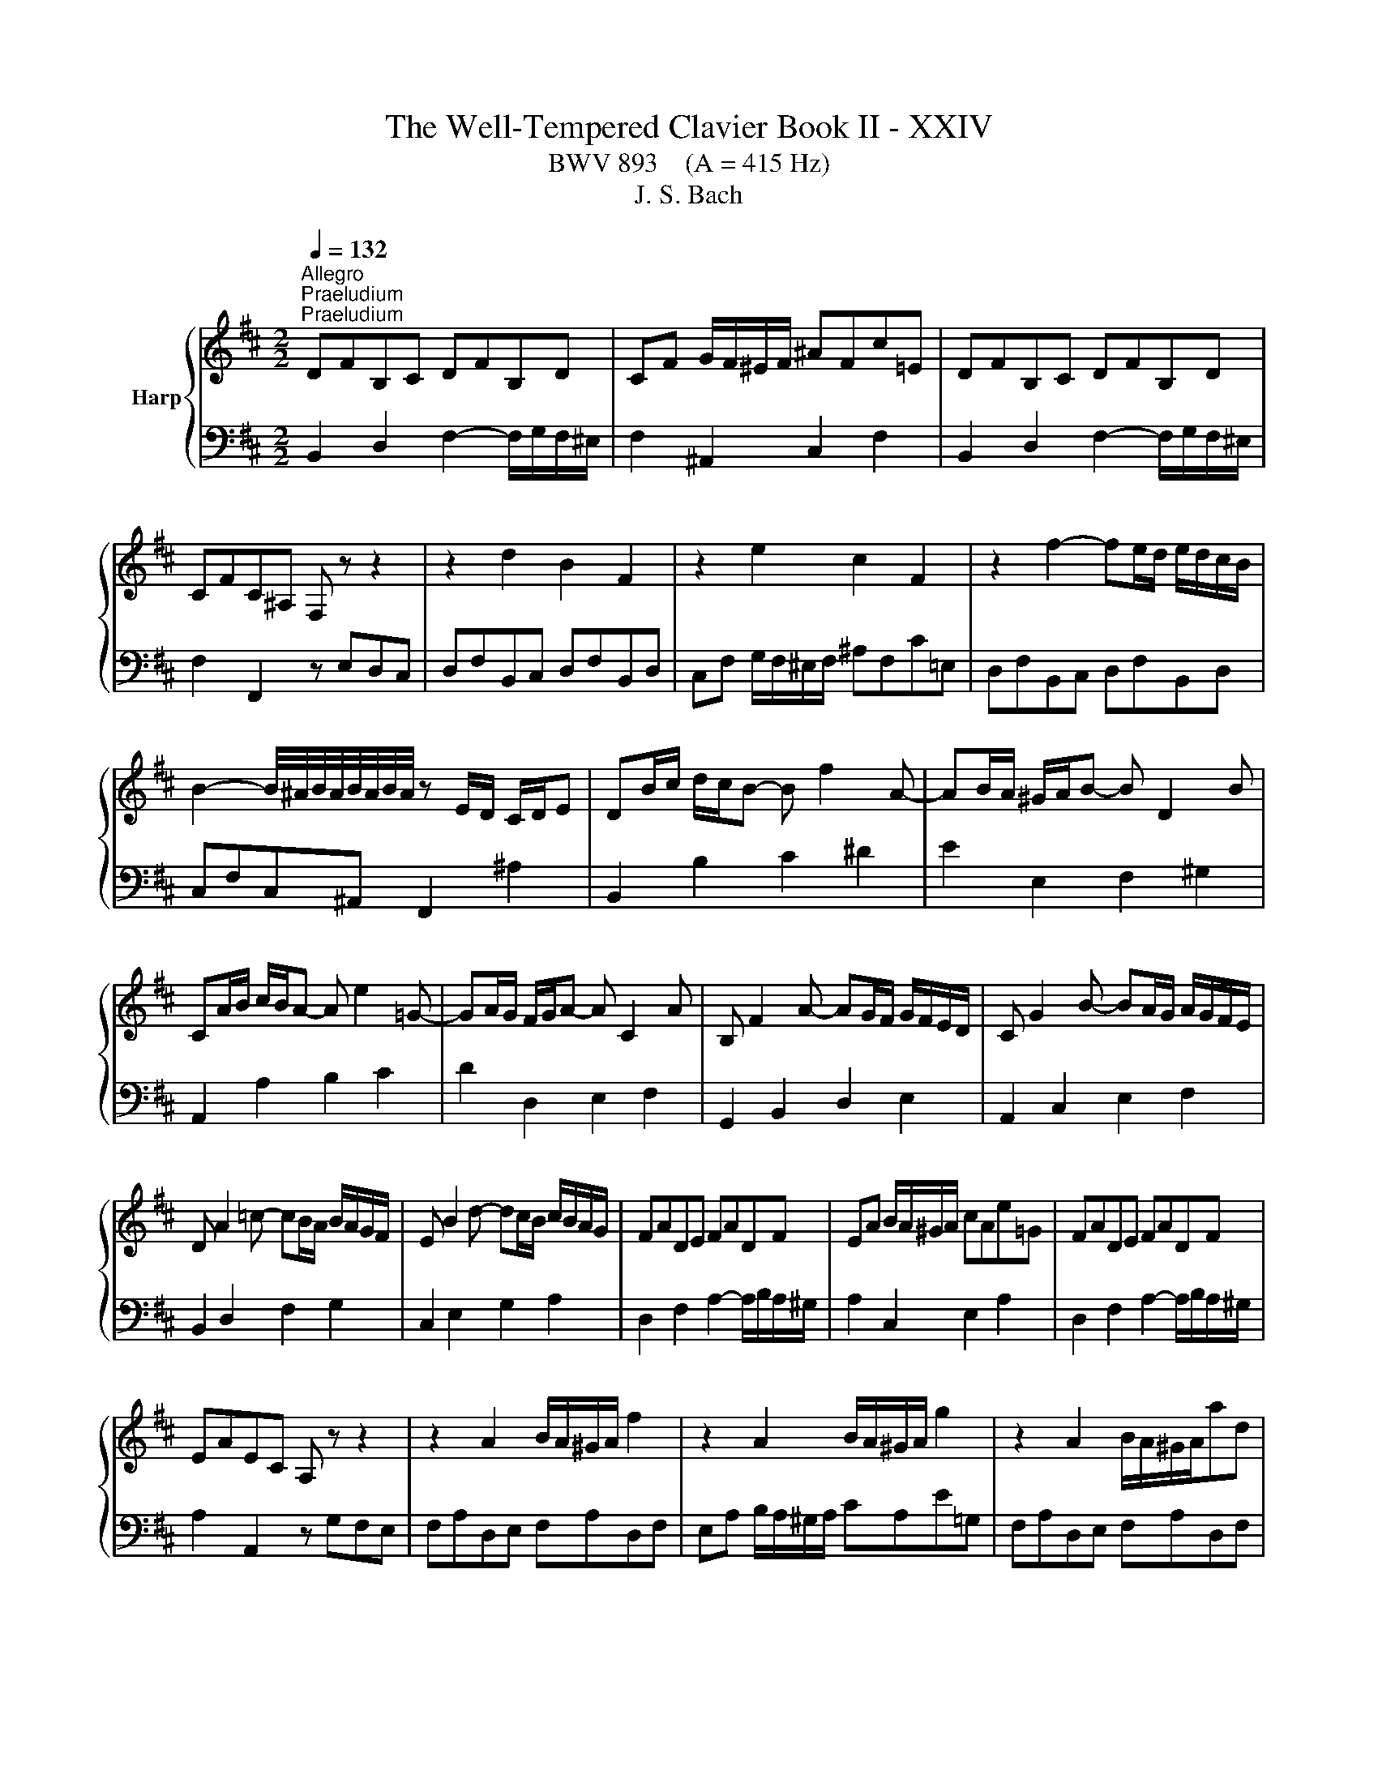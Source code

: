 X:1
T:The Well-Tempered Clavier Book II - XXIV
T:BWV 893    (A = 415 Hz)
T:J. S. Bach
%%score { ( 1 3 ) | ( 2 4 ) }
L:1/8
Q:1/4=132
M:2/2
K:D
V:1 treble nm="Harp"
V:3 treble 
V:2 bass 
V:4 bass 
V:1
"^Allegro""^Praeludium""^Praeludium" DFB,C DFB,D | CF G/F/^E/F/ ^AFc=E | DFB,C DFB,D | %3
 CFC^A, F, z z2 | z2 d2 B2 F2 | z2 e2 c2 F2 | z2 f2- fe/d/ e/d/c/B/ | %7
 B2- B/4^A/4B/4A/4B/4A/4B/4A/4 z E/D/ C/D/E | DB/c/ d/c/B- B f2 A- | AB/A/ ^G/A/B- B D2 B | %10
 CA/B/ c/B/A- A e2 =G- | GA/G/ F/G/A- A C2 A | B, F2 A- AG/F/ G/F/E/D/ | C G2 B- BA/G/ A/G/F/E/ | %14
 D A2 =c- cB/A/ B/A/G/F/ | E B2 d- dc/B/ c/B/A/G/ | FADE FADF | EA B/A/^G/A/ cAe=G | FADE FADF | %19
 EAEC A, z z2 | z2 A2 B/A/^G/A/ f2 | z2 A2 B/A/^G/A/ g2 | z2 A2 B/A/^G/A/ad | %23
 d2- d/4c/4d/4c/4d/4c/4d/4c/4 d/4c/4B/c/^d/ e/d/c/d/ | egB^d egBe | e2 ^df B2 Af | f/e/^deA A2 Ge | %27
 e^d a2- a/g/f/e/ d/c/B/A/ | GBEF GBEG | FB =c/B/^A/B/ ^dBf=A | GBEF GBEG | %31
 FBF^D B,2 e/4^d/4c/4d/4-d | e2 B2 g/f/e/f/gB | B/4A/4B/4A/4^GAc ceac | d2 A2 f/e/d/e/fA | %35
 A/4G/4A/4G/4FGB BdgB | c g2 f ^A e2 d | ^E2 F2 ^G2 A2 | B2 c2 d ^E2 F | ^G B,2 D2 C2 B, | %40
 A,CF,^G, A,CF,A, | ^G,C D/C/^B,/C/ ^EC^G=B, | A,2 C2 F2 A2 | ^E2 ^G2 B2 d2 | %44
 cF/^G/ A/G/F- F c2 E- | EF/E/ D/E/F- F A,2 F | G,E/F/ G/F/E- E B2 D- | DE/D/ C/D/E- E G,2 E | %48
 F, C2 E- ED/C/ D/C/B,/^A,/ | B, F2 A- AG/F/ G/F/E/D/ | E B2 d- dc/B/ c/B/^A/^G/ | %51
 ^A e2 g- gf/e/ f/e/d/c/ | d ^A2 B c>^d e/d/c/d/ | e ^A2 B d A2 B | g/f/ e2 e- e/f/e/^d/ee- | %55
 e/A/G/F/G e2 G2 G- | %56
[Q:1/4=72]"^Adagio" GF/d/{!fermata!d} !fermata!c2[Q:1/4=132]"^Allegro" z E/F/ G/F/E | DF^AB dcBA | %58
 B2 F2 G/F/^E/F/ d2 | z2 F2 G/F/^E/F/ e2 | z2 F2 G/F/^E/F/fA | A2 ^G2 z G/^A/ B/c/d/e/ | %62
 B2 ^A2 z A/B/ c/B/A | ^e2 f2 z4 | z B/A/ G/F/E z B2 ^A | !fermata!B8 | %66
[M:3/8][Q:1/4=100]"^Fuga" z2 z | z3 | z3 | z3 | z3 | z3 | z z B | AF^E | F^G/A/B/c/ | dDd | cCc | %77
 Bc/B/A/^G/ | A/c/B/A/^G/F/ | GA/G/F/E/ | F/A/G/F/E/D/ | EF/E/D/C/ | D F2- | F3- | FEA- | AFD- | %86
 DCF- | F/^G/A/4G/4A/4G/4A/4G/4F/4G/4 | A/c/B/A/^G/F/ | ^G/^A/B/4A/4B/4A/4B/4A/4G/4A/4 | %90
 B/d/c/B/A/^G/ | A/B/c/4B/4c/4B/4c/4B/4A/4B/4 | c3- | c/d/c/B/A/^G/ | AF^E | F2 B- | B^EF | D C2- | %98
 C2 F | DEF- | FED | C z a | fdc | de/f/g/a/ | bBb | aAa | ga/g/f/e/ | f/a/g/f/e/d/ | cde- | edc | %110
 BAB | ced | c3- | c/c/D/c/D/B/ | C/B/C/B/C/A/ | B,/A/^G/B/E/G/ | AEF | G^G^A | BF^G | A^A^B | %120
 c3- | cA^G | F z z | z/ a/B/a/B/^g/ | A/^g/A/g/A/f/ | ^G/f/^e/^g/c/e/ | fcf- | f/e/^d/c/B- | %128
 BBe- | e/d/c/B/A- | AAd- | d-d/d/c/B/ | ^ABc | d2- d- | d/c/d/e/f/g/ | ^A2 z | z3 | z3 | z3 | %139
 z/ g/A/g/A/f/ | G/f/G/f/G/e/ | F/e/^d/f/B/d/ | e/^d/e/g/b/=d/ | c/B/c/e/A/c/ | d/c/d/f/a/c/ | %145
 B/A/B/d/c/B/ | ^A/B/c/d/e- | ecf | dB^A | Bc/d/e/f/ | gGg | fFf | ef/e/d/c/ | def- | fed | cde- | %156
 edc | B2 c | dAB | =c^c^d | eBc | d^d^e | f2 z | z3 | z z z/ f/ | e/d/c/B/c/^A/ | %166
{!fermata!^A} !fermata!B2 z |] %167
V:2
 B,,2 D,2 F,2- F,/G,/F,/^E,/ | F,2 ^A,,2 C,2 F,2 | B,,2 D,2 F,2- F,/G,/F,/^E,/ | %3
 F,2 F,,2 z E,D,C, | D,F,B,,C, D,F,B,,D, | C,F, G,/F,/^E,/F,/ ^A,F,C=E, | D,F,B,,C, D,F,B,,D, | %7
 C,F,C,^A,, F,,2 ^A,2 | B,,2 B,2 C2 ^D2 | E2 E,2 F,2 ^G,2 | A,,2 A,2 B,2 C2 | D2 D,2 E,2 F,2 | %12
 G,,2 B,,2 D,2 E,2 | A,,2 C,2 E,2 F,2 | B,,2 D,2 F,2 G,2 | C,2 E,2 G,2 A,2 | %16
 D,2 F,2 A,2- A,/B,/A,/^G,/ | A,2 C,2 E,2 A,2 | D,2 F,2 A,2- A,/B,/A,/^G,/ | A,2 A,,2 z G,F,E, | %20
 F,A,D,E, F,A,D,F, | E,A, B,/A,/^G,/A,/ CA,E=G, | F,A,D,E, F,A,D,F, | E,A,E,C, A,,A,G,F, | %24
 G,B,E,F, G,B,E,G, | F,B, =C/B,/^A,/B,/ ^DB,F=A, | G,B,E,F, G,B,E,G, | F,B,F,^D, B,,2 z2 | %28
 z2 G,2 E,2 B,,2 | z2 A,2 F,2 B,,2 | z2 B,/4A,/4B,3/2- B,A,/G,/ A,/G,/F,/E,/ | %31
 E,2- E,/4^D,/4E,/4D,/4E,/4D,/4E,/4D,/4 z A,/G,/ F,/G,/A, | G,[I:staff -1]E/F/ G/F/E- E B2 =D- | %33
 DE/D/ C/D/E- E[I:staff +1] G,2[I:staff -1] E |[I:staff +1] F,[I:staff -1]D/E/ F/E/D- D A2 =C- | %35
 CD/=C/ B,/C/D- D[I:staff +1] F,2 D | E,2 D,2 C,2 B,,2- | B,, D2 C ^E, B,2 A, | %38
 D, ^G,2 F, B,,2 B,2 | ^E,2 ^G,2 C,2 E,2 | F,,2 A,,2 C,2- C,/D,/C,/^B,,/ | C,2 ^E,,2 ^G,,2 C,2 | %42
 F,,C,F,^G, A,CF,A, | ^G,C D/C/^B,/C/ ^EC^G=B, | A,2 F,2 ^G,2 ^A,2 | B,2 B,,2 C,2 ^D,2 | %46
 E,,2 E,2 F,2 G,2 | A,2 A,,2 B,,2 C,2 | D,,2 F,,2 A,,2 D,2 | G,,2 B,,2 D,2 G,2 | C,2 E,2 G,2 C2 | %51
 F,2 ^A,2 C2 F2 | B,2 G2 A,GFA, | G,2 E2 F,EDF, | E,D=CE, D,CB,D, | C,B,^A,C, B,,A,B,B,, | %56
 !fermata!^A,,4 z2 ^A,2 | B,2 G,2 E,2 F,2 | D,F,B,,C, D,F,B,,D, | C,F, G,/F,/^E,/F,/ ^A,F,C=E, | %60
 D,F,B,,C, D,F,B,,C, | D,2 D,,2 z2 D,2 | C,2 C2 z C/D/ E/D/C | ^G2 C2 z F,/^G,/ ^A,/B,/C | %64
 D,2 E,2 F,2 F,,2 | !fermata!B,,8 |[M:3/8] z2 z | z3 | z3 | z3 | z3 | z3 | z3 | z3 | A,F,^E, | %75
 F,/^G,/A,/4G,/4A,/4G,/4A,/4G,/4F,/4G,/4 | A,/B,/A,/^G,/F,/E,/ | %77
 ^D,/^E,/F,/4E,/4F,/4E,/4F,/4E,/4D,/4E,/4 | F,^G,A, | B,/C/D/4C/4D/4C/4D/4C/4B,/4C/4 | DA,B,- | %81
 B,^A,/^G,/A, | D,B,,^A,, | B,,C,/D,/E,/F,/ | G,G,,G, | F,F,,F, | E,F,/E,/D,/C,/ | %87
 D,/F,/E,/D,/C,/B,,/ | C,/^D,/E,/4D,/4E,/4D,/4E,/4D,/4C,/4D,/4 | E,/G,/F,/E,/D,/C,/ | %90
 ^D,/^E,/F,/4E,/4F,/4E,/4F,/4E,/4D,/4E,/4 | F,/A,/^G,/F,/^E,/^D,/ | ^E,/^G,/F,/E,/^D,/C,/ | %93
 F,A,,C, | F,, z z | z/ A,/B,,/A,/B,,/^G,/ | A,,/^G,/A,,/G,/A,,/F,/ | ^G,,/F,/^E,/^G,/C,/E,/ | %98
 F,,/F,/^G,,/F,/A,,/F,/ | B,,/F,/C,/F,/D,/F,/ | E,,/E,/F,,/E,/G,,/E,/ | A,,/E,/B,,/E,/C,/E,/ | %102
 D,/E,/F,/G,/A,/G,/ | F,/A,/G,/F,/E,/D,/ | G, z E, | F, z D, | E, A,2 | D, z B, | F z C | D z ^D | %110
 E z E, | C,A,,^G,, | A,,B,,/C,/D,/E,/ | F,F,,F, | E,E,,E, | D,E,/D,/C,/B,,/ | %116
 C,/E,/A,/E,/^D,/A,/ | E,/G,/F,/E,/D,/C,/ | ^D,/F,/B,/F,/^E,/B,/ | F,/A,/^G,/F,/^E,/^D,/ | %120
 C,/D,/C,/B,,/A,,/^G,,/ | F,,/F,/^G,/A,/B,/C/ | D/E/D/C/B,/^A,/ | B, z E, | A, z D- | D C2- | %126
 C/B,/A,/^G,/F,/E,/ | ^D, B,2- | B,/A,/G,/F,/E,/D,/ | C, A,2- | A,/G,/F,/E,/D,/C,/ | B,, G,2- | %132
 G, F,2- | F,/E,/D,/C,/B,,/A,,/ | G,, G,2 | F,2 z | z/ B,,/C,/D,/E,/F,/ | G,E,^D, | %138
 E,F,/G,/A,/B,/ | =C=C,C | B,B,,B, | A,B,/A,/G,/F,/ | G,G,,G,- | G,A,/G,/F,/E,/ | F,F,,F,- | %145
 F,E,D, | C,/D,/E,/F,/G,/B,,/ | ^A,,/G,/F,/E,/D,/C,/ | B,,/C,/D,/E,/F,/E,/ | D,/F,/E,/D,/C,/B,,/ | %150
 E, z A, | D, z G, | C,/B,/^A,/C/F,/A,/ | B,,/B,/C,/B,/D,/B,/ | E,/B,/F,/B,/G,/B,/ | %155
 A,,/A,/B,,/A,/C,/A,/ | D,/A,/E,/A,/F,/A,/ | G,/B,/A,/G,/F,/E,/ | F,/A,/D/A,/^G,/D/ | %159
 A,/=C/B,/A,/G,/F,/ | ^G,/B,/E/B,/^A,/E/ | B,/D/C/B,/^A,/^G,/ | F,/G,/F,/E,/D,/C,/ | %163
 B,,/C,/D,/E,/F,/E,/ | D,B,,^A,, | B,,D,,F,, | !fermata!B,,,2 z |] %167
V:3
 x8 | x8 | x8 | x8 | x8 | x8 | x8 | x8 | x8 | x8 | x8 | x8 | x8 | x8 | x8 | x8 | x8 | x8 | x8 | %19
 x8 | x8 | x8 | x8 | x8 | x8 | x8 | x8 | x8 | x8 | x8 | x8 | x8 | x8 | x8 | x8 | x8 | x8 | x8 | %38
 x8 | x8 | x8 | x8 | x8 | x8 | x8 | x8 | x8 | x8 | x8 | x8 | x8 | x8 | x8 | x8 | x8 | z4 z E2 E- | %56
 E4 z4 | x8 | x8 | x8 | x8 | [G,E]4 z4 | [E=G]4 z4 | [Bd]2 [Fc]2 z4 | z4 D2 [CE]2 | [B,DF]8 | %66
[M:3/8] x2 F | DB,^A, | B,C/D/E/F/ | GG,G | FF,F | EF/E/D/C/ | D/F/E/D/C/B,/ | C/B,/C/D/C/B,/ | %74
 x3 | x3 | x3 | x3 | x3 | x3 | x3 | x3 | x3 | x3 | B,/C/D/4C/4D/4C/4D/4C/4B,/4C/4 | %85
 D/E/D/C/B,/A,/ | ^G,/^A,/B,/4A,/4B,/4A,/4B,/4A,/4G,/4A,/4 | B, z z | x3 | x3 | x3 | x3 | z z C | %93
[I:staff +1] A,F,^E, | F,^G,/A,/B,/C/ |[I:staff -1] D[I:staff +1]D,[I:staff -1]D | %96
 C[I:staff +1]C,[I:staff -1]C | B,C/B,/A,/^G,/ | A,B,C- | CB,A, | G,A,B, | B,A, z | x3 | x3 | %104
 z/[I:staff +1] F/G,/F/G,/E/ | F,/E/F,/E/F,/D/ | E,/D/C/E/A,/C/ | D/C/D/E/F/^G/ | %108
 A/[I:staff -1]^G/A/B/A/G/ | F/E/F/^G/A/F/ | ^G/E/F/E/G/E/ | A/E/B/E/B/E/ |{B} A>^GF/E/ | DA^G | %114
 z ^GF | z ED- | DC=C- | CB,E- | E^D=D- | DCF | F^Ec | AF^E | F^G/^A/B/c/ | %123
 d[I:staff +1]D[I:staff -1]d | c[I:staff +1]C[I:staff -1]c | Bc/B/A/^G/ | A3- | A2- A/A/ | %128
 G/F/EG- | G2- G/G/ | F/E/DF- | F/F/ E2- | E/E/[I:staff +1]D/C/B,/^A,/ | B,[I:staff -1]FB- | %134
 B[I:staff +1]B,E- | E/[I:staff -1]G/F/E/D/C/ | DB,^A, | B,C/^D/E/F/ | GE^D | %139
[I:staff +1] E[I:staff -1] z[I:staff +1] E | ^D[I:staff -1] z[I:staff +1] E |[I:staff -1] F3 | %142
[I:staff +1] B,[I:staff -1] z[I:staff +1] E |[I:staff -1] A z z | %144
[I:staff +1] A,[I:staff -1] z[I:staff +1] D |[I:staff -1] G3- | G z z/ G/ | F ^A2 | B z z | x3 | %150
 z/ d/[I:staff +1]E/[I:staff -1]d/[I:staff +1]E/[I:staff -1]c/ | %151
[I:staff +1] D/[I:staff -1]c/[I:staff +1]D/[I:staff -1]c/[I:staff +1]D/[I:staff -1]B/ | C c2- | %153
 cBA | GAB- | BAG | FGA- | ADG- | GF=F- | FEA- | A^G=G- | GFB- | B^AF | DB,^A, | B,/B/^A/B/c | %165
 z FE |{E} ^D2 z |] %167
V:4
 x8 | x8 | x8 | x8 | x8 | x8 | x8 | x8 | x8 | x8 | x8 | x8 | x8 | x8 | x8 | x8 | x8 | x8 | x8 | %19
 x8 | x8 | x8 | x8 | x8 | x8 | x8 | x8 | x8 | x8 | x8 | x8 | x8 | x8 | x8 | x8 | x8 | x8 | x8 | %38
 x8 | x8 | x8 | x8 | x8 | x8 | x8 | x8 | x8 | x8 | x8 | x8 | x8 | x8 | x8 | x8 | x8 | x8 | x8 | %57
 x8 | x8 | x8 | x8 | x8 | x8 | B,2 ^A,2 z4 | x8 | x8 |[M:3/8] x3 | x3 | x3 | x3 | x3 | x3 | x3 | %73
 x3 | x3 | x3 | x3 | x3 | x3 | x3 | x3 | z z F, | x3 | x3 | x3 | x3 | x3 | x3 | x3 | x3 | x3 | x3 | %92
 x3 | x3 | x3 | x3 | x3 | x3 | x3 | x3 | x3 | x3 | x3 | x3 | x3 | x3 | x3 | x3 | x3 | x3 | x3 | %111
 x3 | x3 | x3 | x3 | x3 | x3 | x3 | x3 | x3 | x3 | x3 | x3 | x3 | x3 | x3 | x3 | x3 | x3 | x3 | %130
 x3 | x3 | x3 | x3 | x3 | x3 | x3 | x3 | x3 | x3 | x3 | x3 | x3 | x3 | x3 | x3 | x3 | x3 | x3 | %149
 x3 | x3 | x3 | x3 | x3 | x3 | x3 | x3 | x3 | x3 | x3 | x3 | x3 | x3 | x3 | x3 | x3 | x3 |] %167

